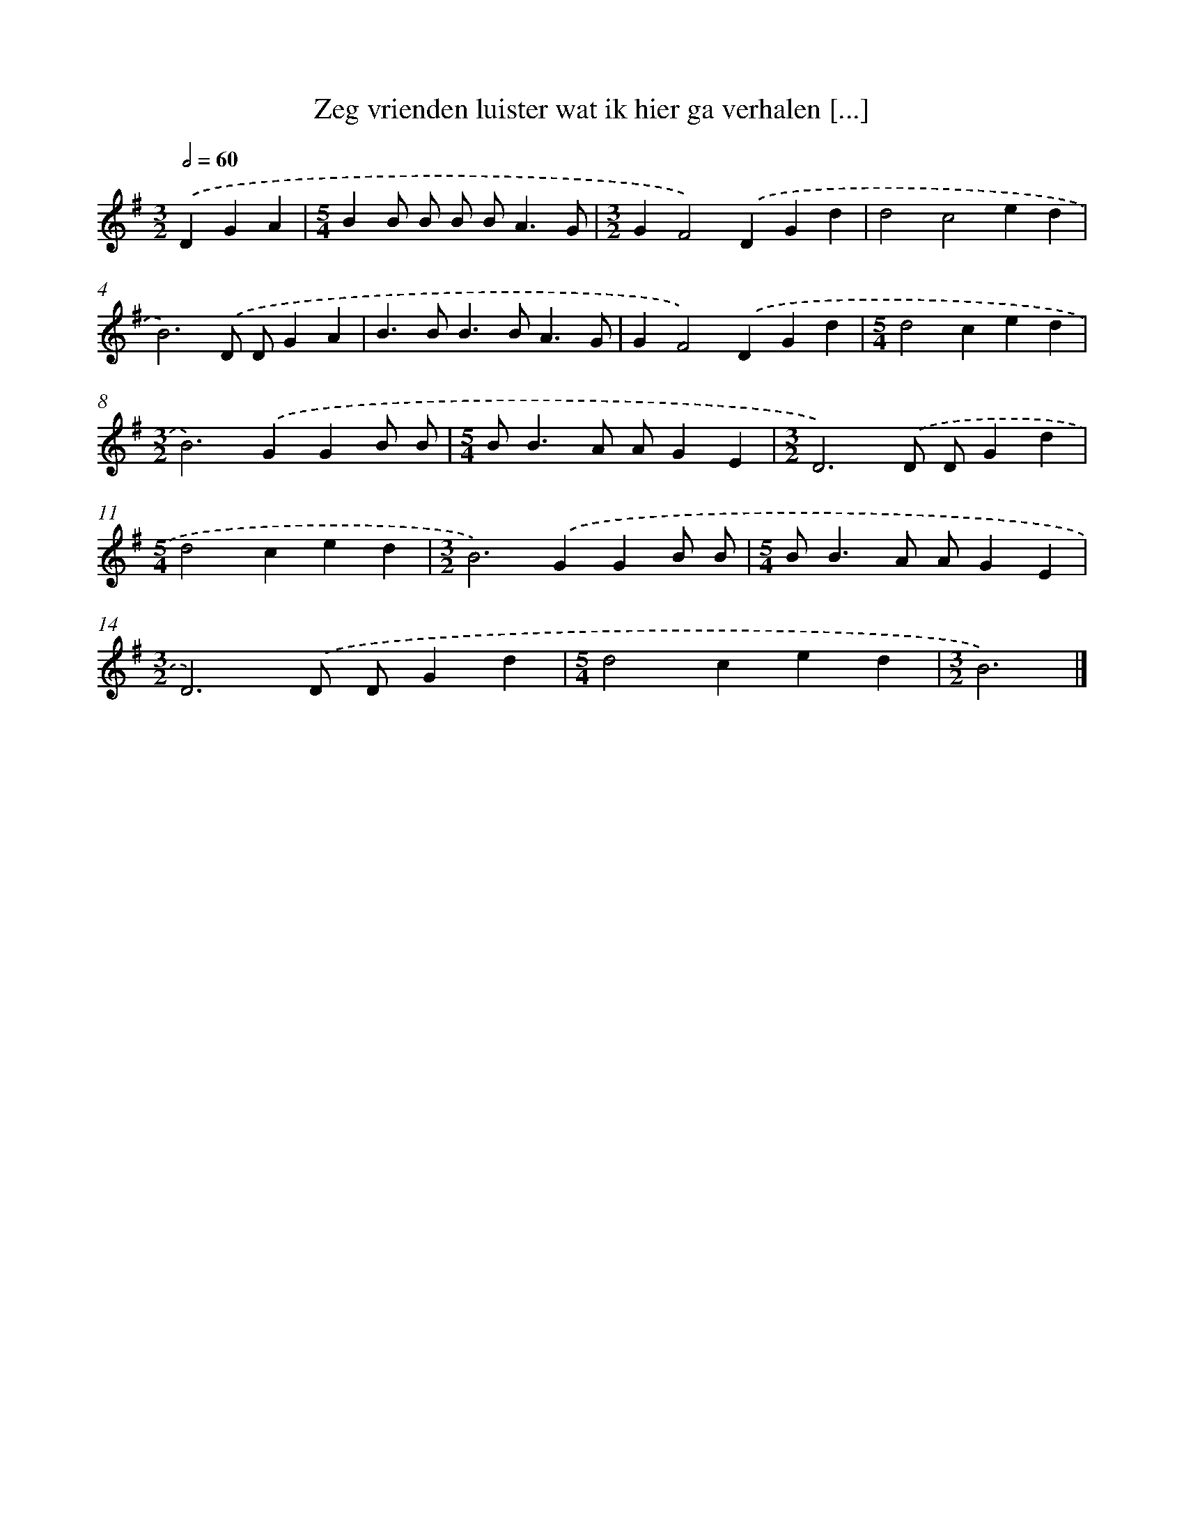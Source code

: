 X: 2241
T: Zeg vrienden luister wat ik hier ga verhalen [...]
%%abc-version 2.0
%%abcx-abcm2ps-target-version 5.9.1 (29 Sep 2008)
%%abc-creator hum2abc beta
%%abcx-conversion-date 2018/11/01 14:35:49
%%humdrum-veritas 3518920797
%%humdrum-veritas-data 1929461650
%%continueall 1
%%barnumbers 0
L: 1/4
M: 3/2
Q: 1/2=60
K: G clef=treble
.('DGA [I:setbarnb 1]|
[M:5/4]BB/ B/ B/ B<AG/ |
[M:3/2]GF2).('DGd |
d2c2ed |
B3).('D/ D/GA |
B>BB>BA3/G/ |
GF2).('DGd |
[M:5/4]d2ced |
[M:3/2]B2>).('G2GB/ B/ |
[M:5/4]B<BA/ A/GE |
[M:3/2]D3).('D/ D/Gd |
[M:5/4]d2ced |
[M:3/2]B2>).('G2GB/ B/ |
[M:5/4]B<BA/ A/GE |
[M:3/2]D3).('D/ D/Gd |
[M:5/4]d2ced |
[M:3/2]B3) |]
